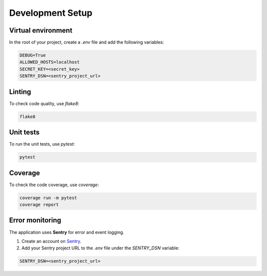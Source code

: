 Development Setup
=================


Virtual environment
-------------------

In the root of your project, create a `.env` file and add the following variables:

.. code-block:: text

    DEBUG=True
    ALLOWED_HOSTS=localhost
    SECRET_KEY=<secret_key>
    SENTRY_DSN=<sentry_project_url>


Linting
-------

To check code quality, use `flake8`:

.. code-block:: console

   flake8


Unit tests
----------

To run the unit tests, use `pytest`:

.. code-block:: console

   pytest


Coverage
--------

To check the code coverage, use `coverage`:

.. code-block:: console

   coverage run -m pytest
   coverage report


Error monitoring
----------------

The application uses **Sentry** for error and event logging.

1. Create an account on `Sentry <https://sentry.io/>`_.
2. Add your Sentry project URL to the `.env` file under the `SENTRY_DSN` variable:

.. code-block:: text

   SENTRY_DSN=<sentry_project_url>
